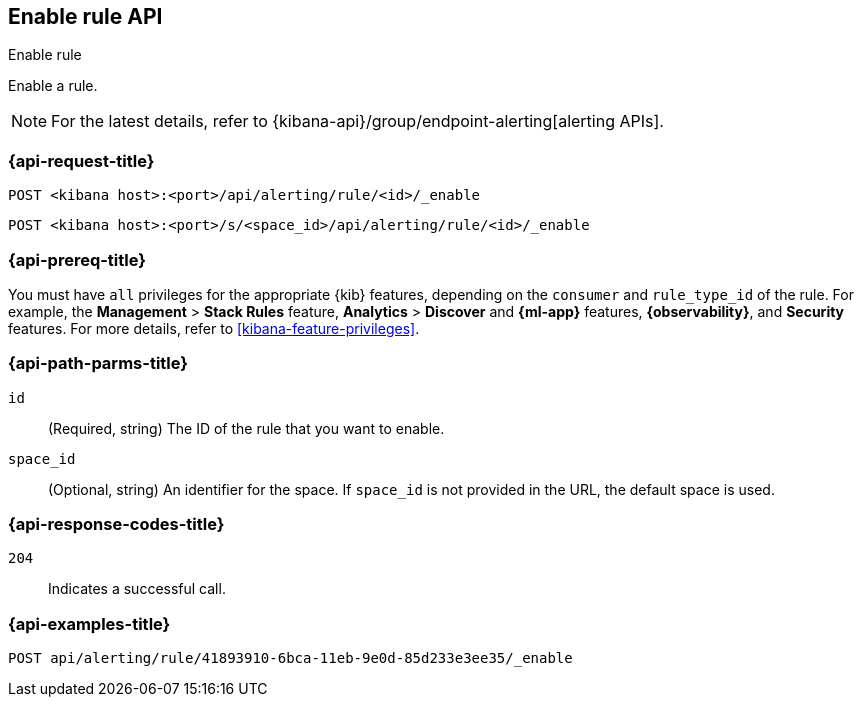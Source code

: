 [[enable-rule-api]]
== Enable rule API
++++
<titleabbrev>Enable rule</titleabbrev>
++++

Enable a rule.

[NOTE]
====
For the latest details, refer to {kibana-api}/group/endpoint-alerting[alerting APIs].
====

[[enable-rule-api-request]]
=== {api-request-title}

`POST <kibana host>:<port>/api/alerting/rule/<id>/_enable`

`POST <kibana host>:<port>/s/<space_id>/api/alerting/rule/<id>/_enable`

=== {api-prereq-title}

You must have `all` privileges for the appropriate {kib} features, depending on
the `consumer` and `rule_type_id` of the rule. For example, the
*Management* > *Stack Rules* feature, *Analytics* > *Discover* and *{ml-app}*
features, *{observability}*, and *Security* features. For more details, refer to
<<kibana-feature-privileges>>.

[[enable-rule-api-path-params]]
=== {api-path-parms-title}

`id`::
(Required, string) The ID of the rule that you want to enable.

`space_id`::
(Optional, string) An identifier for the space. If `space_id` is not provided in
the URL, the default space is used.

[[enable-rule-api-response-codes]]
=== {api-response-codes-title}

`204`::
Indicates a successful call.

=== {api-examples-title}

[source,sh]
--------------------------------------------------
POST api/alerting/rule/41893910-6bca-11eb-9e0d-85d233e3ee35/_enable
--------------------------------------------------
// KIBANA
